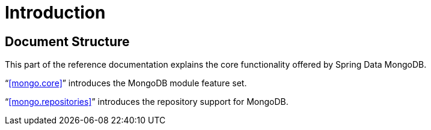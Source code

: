 [[introduction]]
= Introduction

[[document-structure]]
== Document Structure

This part of the reference documentation explains the core functionality offered by Spring Data MongoDB.

"`<<mongo.core>>`" introduces the MongoDB module feature set.

"`<<mongo.repositories>>`" introduces the repository support for MongoDB.
